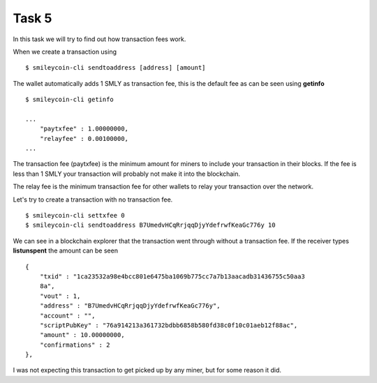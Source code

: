 Task 5
------

In this task we will try to find out how transaction fees work.

When we create a transaction using ::

    $ smileycoin-cli sendtoaddress [address] [amount]

The wallet automatically adds 1 SMLY as transaction fee, this is the default fee
as can be seen using **getinfo** ::

    $ smileycoin-cli getinfo

    ...
        "paytxfee" : 1.00000000,
        "relayfee" : 0.00100000,
    ...

The transaction fee (paytxfee) is the minimum amount for miners to include your 
transaction in their blocks. If the fee is less than 1 SMLY your transaction will 
probably not make it into the blockchain. 

The relay fee is the minimum transaction fee for other wallets to relay your transaction 
over the network. 

Let's try to create a transaction with no transaction fee. ::

    $ smileycoin-cli settxfee 0
    $ smileycoin-cli sendtoaddress B7UmedvHCqRrjqqDjyYdefrwfKeaGc776y 10

We can see in a blockchain explorer that the transaction went through without a 
transaction fee. If the receiver types **listunspent** the amount can be seen ::

    {
        "txid" : "1ca23532a98e4bcc801e6475ba1069b775cc7a7b13aacadb31436755c50aa3
        8a",
        "vout" : 1,
        "address" : "B7UmedvHCqRrjqqDjyYdefrwfKeaGc776y",
        "account" : "",
        "scriptPubKey" : "76a914213a361732bdbb6858b580fd38c0f10c01aeb12f88ac",
        "amount" : 10.00000000,
        "confirmations" : 2
    },

I was not expecting this transaction to get picked up by any miner, but for some
reason it did.

